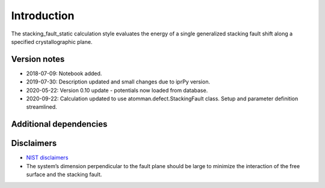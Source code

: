 Introduction
============

The stacking_fault_static calculation style evaluates the energy of a
single generalized stacking fault shift along a specified
crystallographic plane.

Version notes
~~~~~~~~~~~~~

-  2018-07-09: Notebook added.
-  2019-07-30: Description updated and small changes due to iprPy
   version.
-  2020-05-22: Version 0.10 update - potentials now loaded from
   database.
-  2020-09-22: Calculation updated to use atomman.defect.StackingFault
   class. Setup and parameter definition streamlined.

Additional dependencies
~~~~~~~~~~~~~~~~~~~~~~~

Disclaimers
~~~~~~~~~~~

-  `NIST
   disclaimers <http://www.nist.gov/public_affairs/disclaimer.cfm>`__
-  The system’s dimension perpendicular to the fault plane should be
   large to minimize the interaction of the free surface and the
   stacking fault.
